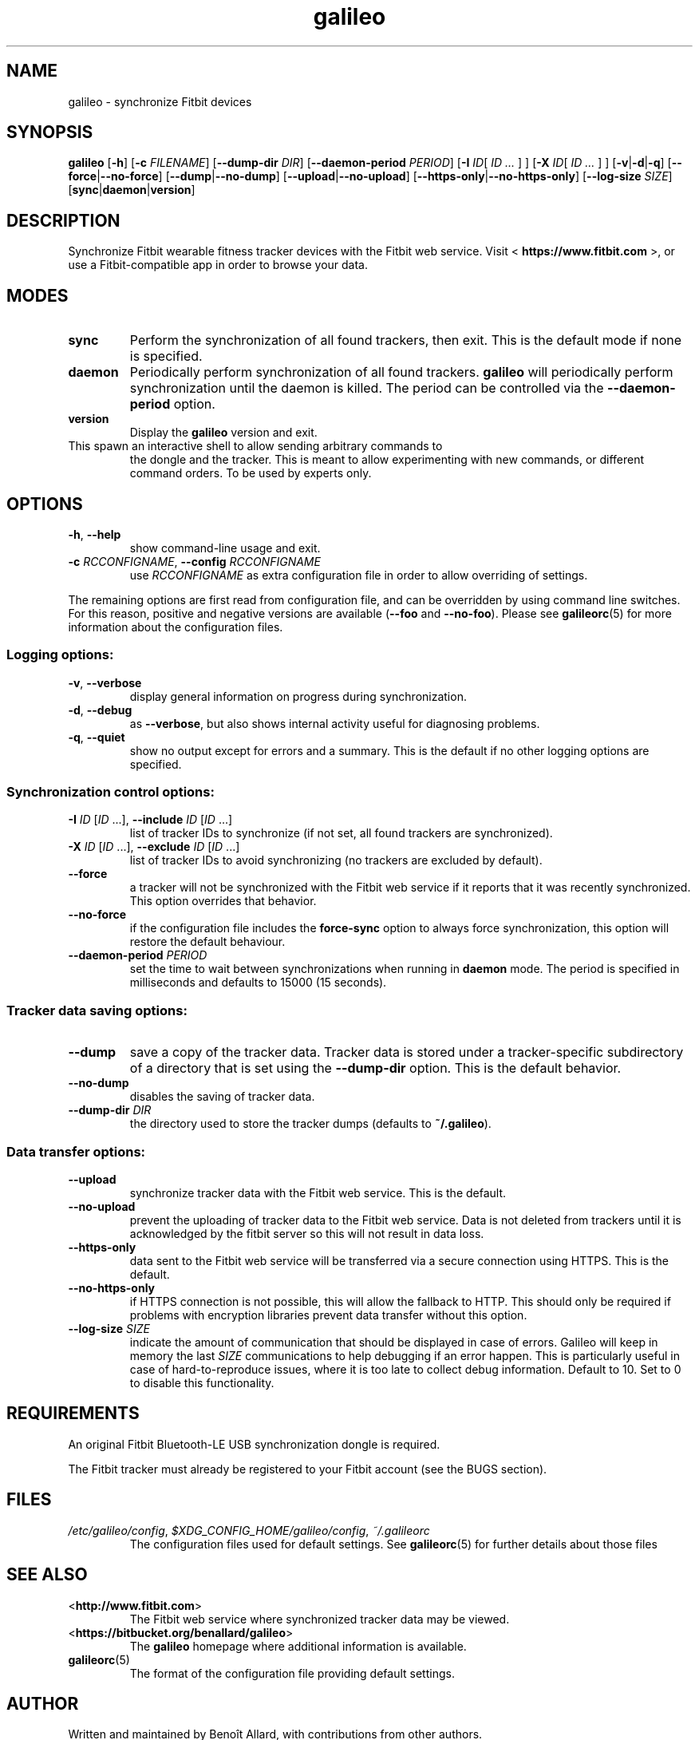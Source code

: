 .\" galileo python command-line utility manual page.
.\"
.\" View this file before installing it with:
.\"   groff -man -Tascii galileo.1
.\" or
.\"   man ./galileo.1
.TH galileo  1  "March 2014" 0.5dev "User Commands"
.SH NAME
galileo \- synchronize Fitbit devices

.SH SYNOPSIS
.B galileo
.RB [ "\-h" ]
.RB [ "\-c \fIFILENAME\fR" ]
.RB [ "\-\-dump\-dir \fIDIR\fR" ]
.RB [ "\-\-daemon\-period \fIPERIOD\fR" ]
.RB [ "\-I \fIID\fR" "[ \fIID \.\.\.\fR ] ]"
.RB [ "\-X \fIID\fR" "[ \fIID \.\.\.\fR ] ]"
.RB [ "\-v" | "\-d" | "\-q" ]
.RB [ "\-\-force" | "\-\-no\-force" ]
.RB [ "\-\-dump" | "\-\-no\-dump" ]
.RB [ "\-\-upload" | "\-\-no\-upload" ]
.RB [ "\-\-https\-only" | "\-\-no\-https\-only" ]
.RB [ "\-\-log\-size \fISIZE\fR" ]
.RB [ "sync" | "daemon" | "version" ]

.SH DESCRIPTION
Synchronize Fitbit wearable fitness tracker devices with the Fitbit web service.
Visit <
.B https://www.fitbit.com
>, or use a Fitbit-compatible app in order
to browse your data.

.SH MODES
.TP
.B sync
Perform the synchronization of all found trackers, then exit. This is
the default mode if none is specified.
.TP
.B daemon
Periodically perform synchronization of all found trackers.
.B galileo
will periodically perform synchronization until the daemon is killed. The
period can be controlled via the
.B \-\-daemon\-period
option.
.TP
.B version
Display the
.B galileo
version and exit.
.TP interactive
This spawn an interactive shell to allow sending arbitrary commands to
the dongle and the tracker. This is meant to allow experimenting with
new commands, or different command orders. To be used by experts
only.

.SH OPTIONS
.TP
.BR \-h ", " \-\-help
show command-line usage and exit.
.TP
.BR "\-c \fIRCCONFIGNAME\fR" ", " "\-\-config \fIRCCONFIGNAME\fR"
use \fIRCCONFIGNAME\fR as extra configuration file in order to allow overriding
of settings.

.P
The remaining options are first read from configuration file, and can be
overridden by using command line switches. For this reason, positive and
negative versions are available (\fB\-\-foo\fR and \fB\-\-no\-foo\fR). Please
see
.BR galileorc (5)
for more information about the configuration files.

.SS Logging options:
.TP
.BR \-v ", " \-\-verbose
display general information on progress during synchronization.
.TP
.BR \-d ", " \-\-debug
as \fB\-\-verbose\fR, but also shows internal activity useful for
diagnosing problems.
.TP
.BR \-q ", " \-\-quiet
show no output except for errors and a summary. This is the default
if no other logging options are specified.
.SS Synchronization control options:
.TP
\fB\-I\fR \fIID\fR [\fIID\fR ...], \
\fB\-\-include\fR \fIID\fR [\fIID\fR ...]
list of tracker IDs to synchronize (if not set, all found trackers are
synchronized).
.TP
\fB\-X\fR \fIID\fR [\fIID\fR ...], \
\fB\-\-exclude\fR \fIID\fR [\fIID\fR ...]
list of tracker IDs to avoid synchronizing (no trackers are excluded
by default).
.TP
.B \-\-force
a tracker will not be synchronized with the Fitbit web service if it reports
that it was recently synchronized. This option overrides that behavior.
.TP
.B \-\-no\-force
if the configuration file includes the \fBforce\-sync\fR option to
always force synchronization, this option will restore the default
behaviour.
.TP
.BI \-\-daemon\-period " PERIOD"
set the time to wait between synchronizations when running in
\fBdaemon\fR mode. The period is specified in milliseconds and
defaults to 15000 (15 seconds).
.SS Tracker data saving options:
.TP
.B \-\-dump
save a copy of the tracker data. Tracker data is stored under a
tracker-specific subdirectory of a directory that is set using the
\fB\-\-dump\-dir\fR option. This is the default behavior.
.TP
.B \-\-no\-dump
disables the saving of tracker data.
.TP
.BI \-\-dump\-dir " DIR"
the directory used to store the tracker dumps (defaults to
\fB~/.galileo\fR).
.SS Data transfer options:
.TP
.B \-\-upload
synchronize tracker data with the Fitbit web service. This is the
default.
.TP
.B \-\-no\-upload
prevent the uploading of tracker data to the Fitbit web service. Data
is not deleted from trackers until it is acknowledged by the fitbit server
so this will not result in data loss.
.TP
.B \-\-https\-only
data sent to the Fitbit web service will be transferred via a secure connection
using HTTPS. This is the default.
.TP
.B \-\-no\-https\-only
if HTTPS connection is not possible, this will allow the fallback to HTTP.
This should only be required if problems with encryption libraries prevent
data transfer without this option.
.TP
.BI \-\-log\-size " SIZE"
indicate the amount of communication that should be displayed in case of
errors. Galileo will keep in memory the last \fISIZE\fR communications to help
debugging if an error happen. This is particularly useful in case of
hard-to-reproduce issues, where it is too late to collect debug information.
Default to 10. Set to 0 to disable this functionality.

.SH REQUIREMENTS
An original Fitbit Bluetooth-LE USB synchronization dongle is
required.
.PP
The Fitbit tracker must already be registered to your Fitbit account
(see the BUGS section).
.SH FILES
.TP
.IR /etc/galileo/config ", " $XDG_CONFIG_HOME/galileo/config ", " ~/.galileorc
The configuration files used for default settings. See
.BR galileorc (5)
for further details about those files

.SH SEE ALSO
.TP
<\fBhttp://www.fitbit.com\fR>
The Fitbit web service where synchronized tracker data may be viewed.
.TP
<\fBhttps://bitbucket.org/benallard/galileo\fR>
The \fBgalileo\fR homepage where additional information is available.
.TP
.BR galileorc (5)
The format of the configuration file providing default settings.

.SH AUTHOR
Written and maintained by Benoît Allard, with contributions from other
authors.

.SH BUGS
.B galileo
doesn't currently support linking (pairing) trackers with the Fitbit
web service account. Before a new tracker can be synchronized it must
first be linked to your Fitbit account using another method such as a
Fitbit mobile or tablet app, or the official Fitbit Windows or
Macintosh desktop clients.
.PP
There are no current facilities to make use of the data stored with
the \fB\-\-dump\fR command.
.PP
Please report additional bugs to
<\fBhttps://bitbucket.org/benallard/galileo/issues\fR>
